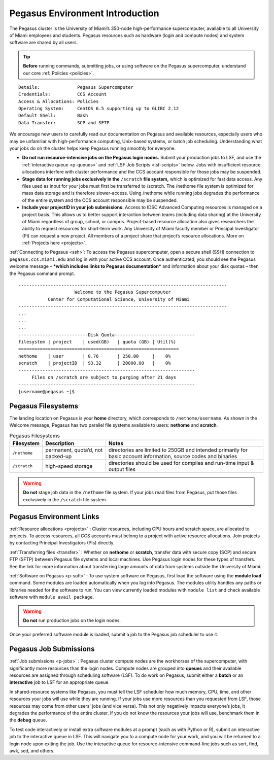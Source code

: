 .. _p-env-intro: 

Pegasus Environment Introduction
================================

The Pegasus cluster is the University of Miami’s 350-node
high-performance supercomputer, available to all University of Miami
employees and students. Pegasus resources such as hardware (login and
compute nodes) and system software are shared by all users.

.. tip:: **Before** running commands, submitting jobs, or using software on the Pegasus supercomputer, understand our core :ref:`Policies <policies>`.

::

    Details:              Pegasus Supercomputer
    Credentials:          CCS Account
    Access & Allocations: Policies 
    Operating System:     CentOS 6.5 supporting up to GLIBC 2.12
    Default Shell:        Bash
    Data Transfer:        SCP and SFTP

We encourage new users to carefully read our documentation on Pegasus
and available resources, especially users who may be unfamiliar with
high-performance computing, Unix-based systems, or batch job scheduling.
Understanding what your jobs do on the cluster helps keep Pegasus
running smoothly for everyone.

-  **Do not run resource-intensive jobs on the Pegasus login nodes.**
   Submit your production jobs to LSF, and use the :ref:`interactive
   queue <p-queues>` and :ref:`LSF Job
   Scripts <lsf-scripts>` below. Jobs with insufficient
   resource allocations interfere with cluster performance and the CCS
   account responsible for those jobs may be suspended.
-  **Stage data for running jobs exclusively in the** ``/scratch`` **file
   system,** which is optimized for fast data access. Any files used as
   input for your jobs must first be transferred to /scratch. The
   /nethome file system is optimized for mass data storage and is
   therefore slower-access. Using /nethome while running jobs degrades
   the performance of the entire system and the CCS account responsible
   may be suspended.
-  **Include your projectID in your job submissions.** Access to IDSC Advanced Computing resources is managed on a project basis. This allows us to better support interaction between teams (including data sharing) at the University of Miami regardless of group, school, or campus.  Project-based resource allocation also gives researchers the ability to request resources for short-term work. Any University of Miami faculty member or Principal Investigator (PI) can request a new project. All members of a project share that project’s resource allocations.  More on :ref:`Projects here <projects>`.

:ref:`Connecting to Pegasus <ssh>`: To access the Pegasus
supercomputer, open a secure shell (SSH) connection to
``pegasus.ccs.miami.edu`` and log in with your active CCS account. Once
authenticated, you should see the Pegasus welcome message – ***which
includes links to Pegasus documentation*** and information about your
disk quotas – then the Pegasus command prompt.

::

    ------------------------------------------------------------------------------
                         Welcome to the Pegasus Supercomputer
               Center for Computational Science, University of Miami 
    ------------------------------------------------------------------------------
    ...
    ...
    ...
    --------------------------Disk Quota------------------------------
    filesystem | project    | used(GB)   | quota (GB) | Util(%)   
    ============================================================
    nethome    | user       | 0.76       | 250.00     |    0%
    scratch    | projectID  | 93.32      | 20000.00   |    0%
    ------------------------------------------------------------------
         Files on /scratch are subject to purging after 21 days       
    ------------------------------------------------------------------
    [username@pegasus ~]$

Pegasus Filesystems
-------------------

The landing location on Pegasus is your **home** directory, which
corresponds to ``/nethome/username``. As shown in the Welcome message,
Pegasus has two parallel file systems available to users: **nethome**
and **scratch**.

.. list-table:: Pegasus Filesystems 
   :header-rows: 1
   
   * - Filesystem
     - Description 
     - Notes 
   * - ``/nethome`` 
     - permanent, quota’d, not backed-up
     - directories are limited to 250GB and intended primarily for basic account information, source codes and binaries 
   * - ``/scratch``
     - high-speed storage 
     - directories should be used for compiles and run-time input & output files 


.. warning:: **Do not** stage job data in the ``/nethome`` file system. If your jobs read files from Pegasus, put those files exclusively in the ``/scratch`` file system.



Pegasus Environment Links
-------------------------

:ref:`Resource allocations <projects>` : Cluster resources,
including CPU hours and scratch space, are allocated to projects. To
access resources, all CCS accounts must belong to a project with active
resource allocations. Join projects by contacting Principal
Investigators (PIs) directly.

:ref:`Transferring files <transfer>` : Whether on **nethome** or
**scratch**, transfer data with secure copy (SCP) and secure FTP (SFTP)
between Pegasus file systems and local machines. Use Pegasus login nodes
for these types of transfers. See the link for more information about
transferring large amounts of data from systems outside the University
of Miami.

:ref:`Software on Pegasus <p-soft>` : To use system
software on Pegasus, first load the software using the **module load**
command. Some modules are loaded automatically when you log into
Pegasus. The modules utility handles any paths or libraries needed for
the software to run. You can view currently loaded modules with ``module
list`` and check available software with ``module avail package``.

.. warning :: **Do not** run production jobs on the login nodes. 

Once your preferred software module is loaded, submit a job to the Pegasus job scheduler to use it.

Pegasus Job Submissions
-----------------------

:ref:`Job submissions <p-jobs>` : Pegasus cluster compute
nodes are the workhorses of the supercomputer, with significantly more
resources than the login nodes. Compute nodes are grouped into
**queues** and their available resources are assigned through scheduling
software (LSF). To do work on Pegasus, submit either a **batch** or an
**interactive** job to LSF for an appropriate queue.

In shared-resource systems like Pegasus, you must tell the LSF scheduler
how much memory, CPU, time, and other resources your jobs will use while
they are running. If your jobs use more resources than you requested
from LSF, those resources may come from other users' jobs (and vice
versa). This not only negatively impacts everyone’s jobs, it degrades
the performance of the entire cluster. If you do not know the resources
your jobs will use, benchmark them in the **debug** queue.

To test code interactively or install extra software modules at a prompt
(such as with Python or R), submit an interactive job to the interactive
queue in LSF. This will navigate you to a compute node for your work,
and you will be returned to a login node upon exiting the job. Use the
interactive queue for resource-intensive command-line jobs such as sort,
find, awk, sed, and others.
